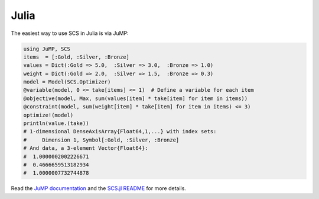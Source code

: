 .. _julia_example:

Julia
======

The easiest way to use SCS in Julia is via JuMP:

.. code:: julia

  using JuMP, SCS
  items  = [:Gold, :Silver, :Bronze]
  values = Dict(:Gold => 5.0,  :Silver => 3.0,  :Bronze => 1.0)
  weight = Dict(:Gold => 2.0,  :Silver => 1.5,  :Bronze => 0.3)
  model = Model(SCS.Optimizer)
  @variable(model, 0 <= take[items] <= 1)  # Define a variable for each item
  @objective(model, Max, sum(values[item] * take[item] for item in items))
  @constraint(model, sum(weight[item] * take[item] for item in items) <= 3)
  optimize!(model)
  println(value.(take))
  # 1-dimensional DenseAxisArray{Float64,1,...} with index sets:
  #     Dimension 1, Symbol[:Gold, :Silver, :Bronze]
  # And data, a 3-element Vector{Float64}:
  #  1.0000002002226671
  #  0.4666659513182934
  #  1.0000007732744878

Read the `JuMP documentation <https://jump.dev/JuMP.jl/stable/>`_ and the 
`SCS.jl README <https://github.com/jump-dev/SCS.jl>`_ for more details.
